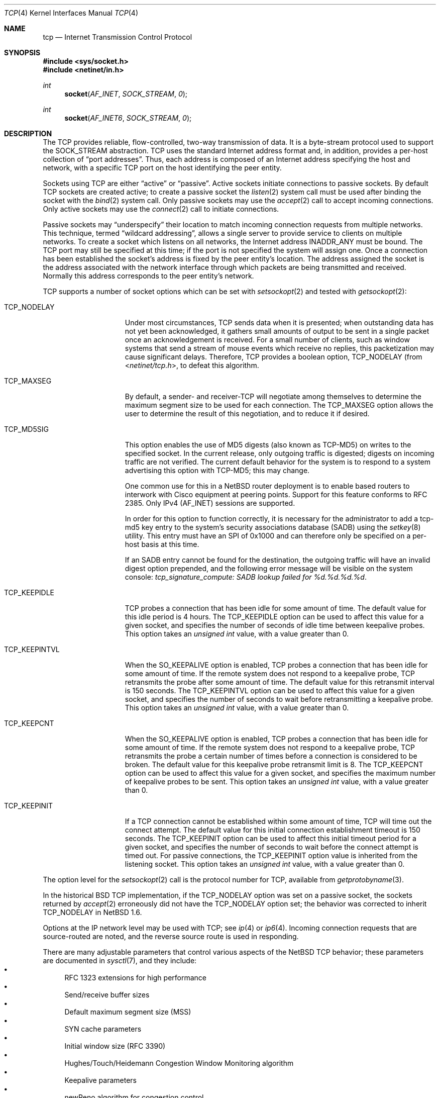 .\"	$NetBSD$
.\"	$FreeBSD: tcp.4,v 1.11.2.16 2004/02/16 22:21:47 bms Exp $
.\"
.\" Copyright (c) 1983, 1991, 1993
.\"	The Regents of the University of California.  All rights reserved.
.\"
.\" Redistribution and use in source and binary forms, with or without
.\" modification, are permitted provided that the following conditions
.\" are met:
.\" 1. Redistributions of source code must retain the above copyright
.\"    notice, this list of conditions and the following disclaimer.
.\" 2. Redistributions in binary form must reproduce the above copyright
.\"    notice, this list of conditions and the following disclaimer in the
.\"    documentation and/or other materials provided with the distribution.
.\" 3. Neither the name of the University nor the names of its contributors
.\"    may be used to endorse or promote products derived from this software
.\"    without specific prior written permission.
.\"
.\" THIS SOFTWARE IS PROVIDED BY THE REGENTS AND CONTRIBUTORS ``AS IS'' AND
.\" ANY EXPRESS OR IMPLIED WARRANTIES, INCLUDING, BUT NOT LIMITED TO, THE
.\" IMPLIED WARRANTIES OF MERCHANTABILITY AND FITNESS FOR A PARTICULAR PURPOSE
.\" ARE DISCLAIMED.  IN NO EVENT SHALL THE REGENTS OR CONTRIBUTORS BE LIABLE
.\" FOR ANY DIRECT, INDIRECT, INCIDENTAL, SPECIAL, EXEMPLARY, OR CONSEQUENTIAL
.\" DAMAGES (INCLUDING, BUT NOT LIMITED TO, PROCUREMENT OF SUBSTITUTE GOODS
.\" OR SERVICES; LOSS OF USE, DATA, OR PROFITS; OR BUSINESS INTERRUPTION)
.\" HOWEVER CAUSED AND ON ANY THEORY OF LIABILITY, WHETHER IN CONTRACT, STRICT
.\" LIABILITY, OR TORT (INCLUDING NEGLIGENCE OR OTHERWISE) ARISING IN ANY WAY
.\" OUT OF THE USE OF THIS SOFTWARE, EVEN IF ADVISED OF THE POSSIBILITY OF
.\" SUCH DAMAGE.
.\"
.\"     @(#)tcp.4	8.1 (Berkeley) 6/5/93
.\"
.Dd June 19, 2007
.Dt TCP 4
.Os
.Sh NAME
.Nm tcp
.Nd Internet Transmission Control Protocol
.Sh SYNOPSIS
.In sys/socket.h
.In netinet/in.h
.Ft int
.Fn socket AF_INET SOCK_STREAM 0
.Ft int
.Fn socket AF_INET6 SOCK_STREAM 0
.Sh DESCRIPTION
The
.Tn TCP
provides reliable, flow-controlled, two-way transmission of data.
It is a byte-stream protocol used to support the
.Dv SOCK_STREAM
abstraction.
.Tn TCP
uses the standard Internet address format and, in addition, provides
a per-host collection of
.Dq port addresses .
Thus, each address is composed of an Internet address specifying
the host and network, with a specific
.Tn TCP
port on the host identifying the peer entity.
.Pp
Sockets using
.Tn TCP
are either
.Dq active
or
.Dq passive .
Active sockets initiate connections to passive
sockets.
By default
.Tn TCP
sockets are created active; to create a passive socket the
.Xr listen 2
system call must be used
after binding the socket with the
.Xr bind 2
system call.
Only passive sockets may use the
.Xr accept 2
call to accept incoming connections.
Only active sockets may use the
.Xr connect 2
call to initiate connections.
.Pp
Passive sockets may
.Dq underspecify
their location to match incoming connection requests from multiple networks.
This technique, termed
.Dq wildcard addressing ,
allows a single
server to provide service to clients on multiple networks.
To create a socket which listens on all networks, the Internet
address
.Dv INADDR_ANY
must be bound.
The
.Tn TCP
port may still be specified at this time; if the port is not
specified the system will assign one.
Once a connection has been established the socket's address is
fixed by the peer entity's location.
The address assigned the socket is the address associated with the
network interface through which packets are being transmitted and received.
Normally this address corresponds to the peer entity's network.
.Pp
.Tn TCP
supports a number of socket options which can be set with
.Xr setsockopt 2
and tested with
.Xr getsockopt 2 :
.Bl -tag -width TCP_KEEPINTVL
.It Dv TCP_NODELAY
Under most circumstances,
.Tn TCP
sends data when it is presented;
when outstanding data has not yet been acknowledged, it gathers
small amounts of output to be sent in a single packet once
an acknowledgement is received.
For a small number of clients, such as window systems
that send a stream of mouse events which receive no replies,
this packetization may cause significant delays.
Therefore,
.Tn TCP
provides a boolean option,
.Dv TCP_NODELAY
(from
.In netinet/tcp.h ,
to defeat this algorithm.
.It Dv TCP_MAXSEG
By default, a sender- and receiver-TCP
will negotiate among themselves to determine the maximum segment size
to be used for each connection.
The
.Dv TCP_MAXSEG
option allows the user to determine the result of this negotiation,
and to reduce it if desired.
.It Dv TCP_MD5SIG
This option enables the use of MD5 digests (also known as TCP-MD5)
on writes to the specified socket.
In the current release, only outgoing traffic is digested;
digests on incoming traffic are not verified.
The current default behavior for the system is to respond to a system
advertising this option with TCP-MD5; this may change.
.Pp
One common use for this in a
.Nx
router deployment is to enable
based routers to interwork with Cisco equipment at peering points.
Support for this feature conforms to RFC 2385.
Only IPv4 (AF_INET) sessions are supported.
.Pp
In order for this option to function correctly, it is necessary for the
administrator to add a tcp-md5 key entry to the system's security
associations database (SADB) using the
.Xr setkey 8
utility.
This entry must have an SPI of 0x1000 and can therefore only be specified
on a per-host basis at this time.
.Pp
If an SADB entry cannot be found for the destination, the outgoing traffic
will have an invalid digest option prepended, and the following error message
will be visible on the system console:
.Em "tcp_signature_compute: SADB lookup failed for %d.%d.%d.%d" .
.It Dv TCP_KEEPIDLE
.\" XXX: We always do it.
.\" When the
.\" .Dv SO_KEEPALIVE
.\" option is enabled,
TCP probes a connection that
has been idle for some amount of time.
The default value for this idle period is 4 hours.
The
.Dv TCP_KEEPIDLE
option can be used to affect this value for a given socket, and specifies
the number of seconds of idle time between keepalive probes.
This option takes an
.Vt "unsigned int"
value, with a value greater than 0.
.\" range of 1 to N (where N is
.\" the
.\" .Xr sysctl 8
.\" variable
.\" .Dv net.inet.tcp.keepidle ).
.\" divided by
.\" .Dv  PR_SLOWHZ
.\" which is defined in the
.\" .In sys/protosw.h
.\" header file).
.It Dv TCP_KEEPINTVL
When the
.Dv SO_KEEPALIVE
option is enabled, TCP probes a connection that
has been idle for some amount of time.
If the remote system does not
respond to a keepalive probe, TCP retransmits the probe after some
amount of time.
The default value for this retransmit interval is 150 seconds.
The
.Dv TCP_KEEPINTVL
option can be used to affect this value for
a given socket, and specifies the number of seconds to wait before
retransmitting a keepalive probe.
This option takes an
.Vt "unsigned int"
value, with a value greater than 0.
.\" range of 1 to N (where N is the
.\" .Xr sysctl 8
.\" variable
.\" .Dv net.inet.tcp.keepintvl ).
.It Dv TCP_KEEPCNT
When the
.Dv SO_KEEPALIVE
option is enabled, TCP probes a connection that
has been idle for some amount of time.
If the remote system does not
respond to a keepalive probe, TCP retransmits the probe a certain
number of times before a connection is considered to be broken.
The default value for this keepalive probe retransmit limit is 8.
The
.Dv TCP_KEEPCNT
option can be used to affect this value for a given socket,
and specifies the maximum number of keepalive probes to be sent.
This option takes an
.Vt "unsigned int"
value, with a value greater than 0.
.\" range of 0 to N (where N is the
.\" .Xr sysctl 8
.\" variable
.\" .Dv net.inet.tcp.keepcnt ).
.It Dv TCP_KEEPINIT
If a TCP connection cannot be established within some amount of time,
TCP will time out the connect attempt.
The default value for this initial connection establishment timeout
is 150 seconds.
The
.Dv TCP_KEEPINIT
option can be used to affect this initial timeout period for a given
socket, and specifies the number of seconds to wait before the connect
attempt is timed out.
For passive connections, the
.Dv TCP_KEEPINIT
option value is inherited from the listening socket.
This option takes an
.Vt "unsigned int"
value, with a value greater than 0.
.\" range of 0 to N (where N is the
.\" .Xr sysctl 8
.\" variable
.\" .Dv net.inet.tcp.keepinit ).
.El
.Pp
The option level for the
.Xr setsockopt 2
call is the protocol number for
.Tn TCP ,
available from
.Xr getprotobyname 3 .
.Pp
In the historical
.Bx
.Tn TCP
implementation, if the
.Dv TCP_NODELAY
option was set on a passive socket, the sockets returned by
.Xr accept 2
erroneously did not have the
.Dv TCP_NODELAY
option set; the behavior was corrected to inherit
.Dv TCP_NODELAY
in
.Nx 1.6 .
.Pp
Options at the
.Tn IP
network level may be used with
.Tn TCP ;
see
.Xr ip 4
or
.Xr ip6 4 .
Incoming connection requests that are source-routed are noted,
and the reverse source route is used in responding.
.Pp
There are many adjustable parameters that control various aspects
of the
.Nx
TCP behavior; these parameters are documented in
.Xr sysctl 7 ,
and they include:
.Bl -bullet -compact
.It
RFC 1323 extensions for high performance
.It
Send/receive buffer sizes
.It
Default maximum segment size (MSS)
.It
SYN cache parameters
.It
Initial window size (RFC 3390)
.It
Hughes/Touch/Heidemann Congestion Window Monitoring algorithm
.It
Keepalive parameters
.It
newReno algorithm for congestion control
.It
Logging of connection refusals
.It
RST packet rate limits
.It
SACK (Selective Acknowledgment)
.It
ECN (Explicit Congestion Notification)
.It
Congestion window increase methods; the traditional packet counting or
RFC 3465 Appropriate Byte Counting
.El
.Sh DIAGNOSTICS
A socket operation may fail with one of the following errors returned:
.Bl -tag -width [EADDRNOTAVAIL]
.It Bq Er EISCONN
when trying to establish a connection on a socket which
already has one;
.It Bq Er ENOBUFS
when the system runs out of memory for
an internal data structure;
.It Bq Er ETIMEDOUT
when a connection was dropped
due to excessive retransmissions;
.It Bq Er ECONNRESET
when the remote peer
forces the connection to be closed;
.It Bq Er ECONNREFUSED
when the remote
peer actively refuses connection establishment (usually because
no process is listening to the port);
.It Bq Er EADDRINUSE
when an attempt
is made to create a socket with a port which has already been
allocated;
.It Bq Er EADDRNOTAVAIL
when an attempt is made to create a
socket with a network address for which no network interface
exists.
.El
.Sh SEE ALSO
.Xr getsockopt 2 ,
.Xr socket 2 ,
.Xr inet 4 ,
.Xr inet6 4 ,
.Xr intro 4 ,
.Xr ip 4 ,
.Xr ip6 4 ,
.Xr sysctl 7
.Rs
.%R RFC
.%N 793
.%D September 1981
.%T "Transmission Control Protocol"
.Re
.Rs
.%R RFC
.%N 1122
.%D October 1989
.%T "Requirements for Internet Hosts -- Communication Layers"
.Re
.Sh HISTORY
The
.Nm
protocol stack appeared in
.Bx 4.2 .
